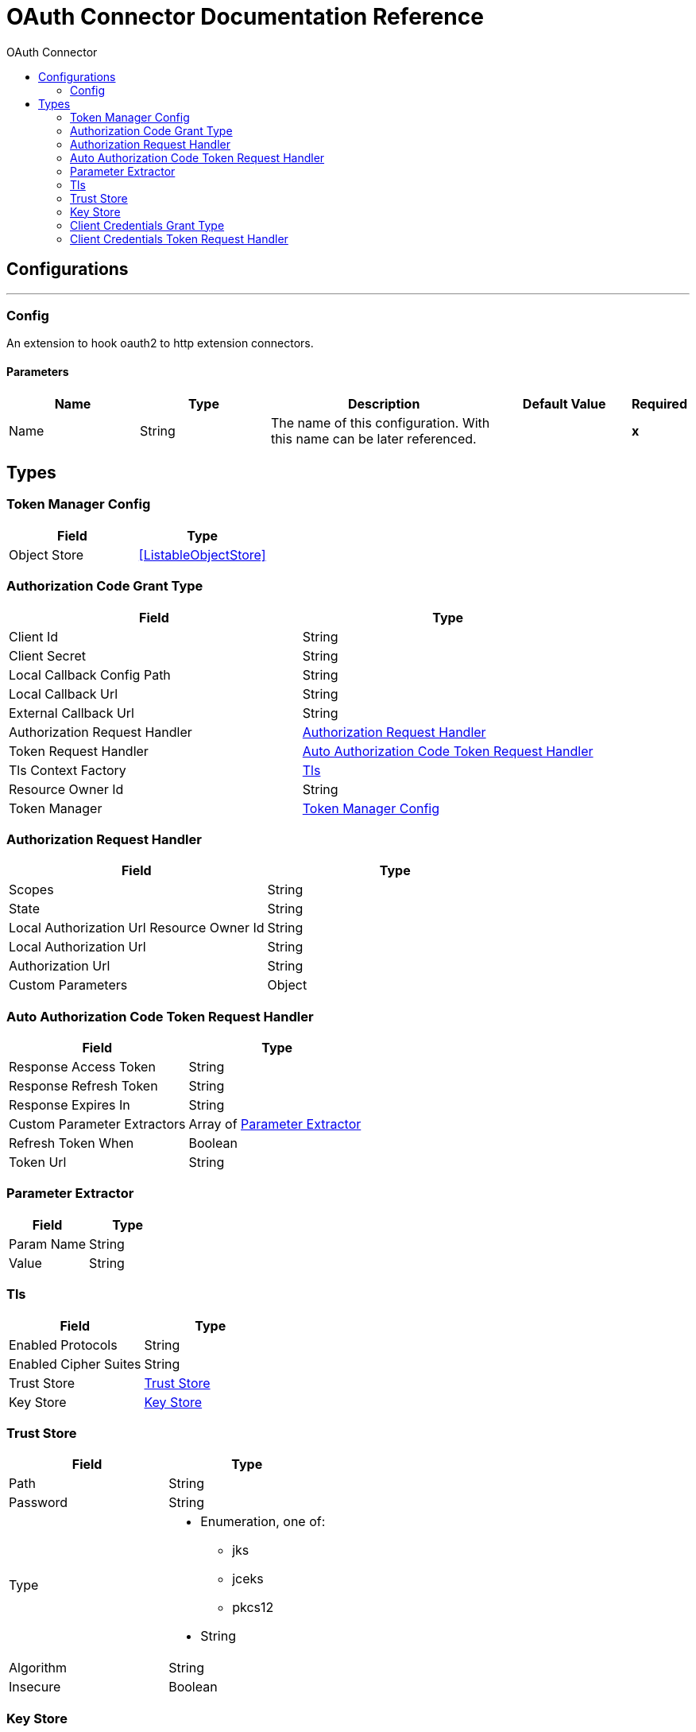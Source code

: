 :toc:               left
:toc-title:         OAuth Connector
:toclevels:         2
:last-update-label!:
:docinfo:
:source-highlighter: coderay
:icons: font


= OAuth Connector Documentation Reference



== Configurations
---
[[config]]
=== Config

+++
An extension to hook oauth2 to http extension connectors.
+++

==== Parameters
[cols=".^20%,.^20%,.^35%,.^20%,^.^5%", options="header"]
|======================
| Name | Type | Description | Default Value | Required
|Name | String | The name of this configuration. With this name can be later referenced. | | *x*{nbsp}
|======================







== Types
[[token-manager-config]]
=== Token Manager Config

[cols=".^50%,.^50%", options="header"]
|======================
| Field | Type 
| Object Store a| <<ListableObjectStore>>
|======================
    
[[authorization-code-grant-type]]
=== Authorization Code Grant Type

[cols=".^50%,.^50%", options="header"]
|======================
| Field | Type 
| Client Id a| String
| Client Secret a| String
| Local Callback Config Path a| String
| Local Callback Url a| String
| External Callback Url a| String
| Authorization Request Handler a| <<AuthorizationRequestHandler>>
| Token Request Handler a| <<AutoAuthorizationCodeTokenRequestHandler>>
| Tls Context Factory a| <<Tls>>
| Resource Owner Id a| String
| Token Manager a| <<token-manager-config>>
|======================
    
[[AuthorizationRequestHandler]]
=== Authorization Request Handler

[cols=".^50%,.^50%", options="header"]
|======================
| Field | Type 
| Scopes a| String
| State a| String
| Local Authorization Url Resource Owner Id a| String
| Local Authorization Url a| String
| Authorization Url a| String
| Custom Parameters a| Object
|======================
    
[[AutoAuthorizationCodeTokenRequestHandler]]
=== Auto Authorization Code Token Request Handler

[cols=".^50%,.^50%", options="header"]
|======================
| Field | Type 
| Response Access Token a| String
| Response Refresh Token a| String
| Response Expires In a| String
| Custom Parameter Extractors a| Array of <<ParameterExtractor>>
| Refresh Token When a| Boolean
| Token Url a| String
|======================
    
[[ParameterExtractor]]
=== Parameter Extractor

[cols=".^50%,.^50%", options="header"]
|======================
| Field | Type 
| Param Name a| String
| Value a| String
|======================
    
[[Tls]]
=== Tls

[cols=".^50%,.^50%", options="header"]
|======================
| Field | Type 
| Enabled Protocols a| String
| Enabled Cipher Suites a| String
| Trust Store a| <<TrustStore>>
| Key Store a| <<KeyStore>>
|======================
    
[[TrustStore]]
=== Trust Store

[cols=".^50%,.^50%", options="header"]
|======================
| Field | Type 
| Path a| String
| Password a| String
| Type a| * Enumeration, one of:

** jks
** jceks
** pkcs12
* String
| Algorithm a| String
| Insecure a| Boolean
|======================
    
[[KeyStore]]
=== Key Store

[cols=".^50%,.^50%", options="header"]
|======================
| Field | Type 
| Path a| String
| Type a| * Enumeration, one of:

** jks
** jceks
** pkcs12
* String
| Alias a| String
| Key Password a| String
| Password a| String
| Algorithm a| String
|======================
    
[[ClientCredentialsGrantType]]
=== Client Credentials Grant Type

[cols=".^50%,.^50%", options="header"]
|======================
| Field | Type 
| Client Id a| String
| Client Secret a| String
| Token Request Handler a| <<ClientCredentialsTokenRequestHandler>>
| Tls Context Factory a| <<Tls>>
| Token Manager a| <<token-manager-config>>
|======================
    
[[ClientCredentialsTokenRequestHandler]]
=== Client Credentials Token Request Handler

[cols=".^50%,.^50%", options="header"]
|======================
| Field | Type 
| Scopes a| String
| Encode Client Credentials In Body a| Boolean
| Response Access Token a| String
| Response Refresh Token a| String
| Response Expires In a| String
| Custom Parameter Extractors a| Array of <<ParameterExtractor>>
| Refresh Token When a| Boolean
| Token Url a| String
|======================
    


